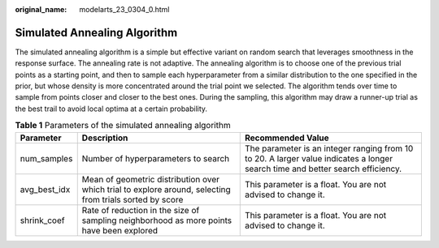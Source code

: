 :original_name: modelarts_23_0304_0.html

.. _modelarts_23_0304_0:

.. _en-us_topic_0000001916502166:

Simulated Annealing Algorithm
=============================

The simulated annealing algorithm is a simple but effective variant on random search that leverages smoothness in the response surface. The annealing rate is not adaptive. The annealing algorithm is to choose one of the previous trial points as a starting point, and then to sample each hyperparameter from a similar distribution to the one specified in the prior, but whose density is more concentrated around the trial point we selected. The algorithm tends over time to sample from points closer and closer to the best ones. During the sampling, this algorithm may draw a runner-up trial as the best trail to avoid local optima at a certain probability.

.. table:: **Table 1** Parameters of the simulated annealing algorithm

   +--------------+----------------------------------------------------------------------------------------------------------+--------------------------------------------------------------------------------------------------------------------------------+
   | Parameter    | Description                                                                                              | Recommended Value                                                                                                              |
   +==============+==========================================================================================================+================================================================================================================================+
   | num_samples  | Number of hyperparameters to search                                                                      | The parameter is an integer ranging from 10 to 20. A larger value indicates a longer search time and better search efficiency. |
   +--------------+----------------------------------------------------------------------------------------------------------+--------------------------------------------------------------------------------------------------------------------------------+
   | avg_best_idx | Mean of geometric distribution over which trial to explore around, selecting from trials sorted by score | This parameter is a float. You are not advised to change it.                                                                   |
   +--------------+----------------------------------------------------------------------------------------------------------+--------------------------------------------------------------------------------------------------------------------------------+
   | shrink_coef  | Rate of reduction in the size of sampling neighborhood as more points have been explored                 | This parameter is a float. You are not advised to change it.                                                                   |
   +--------------+----------------------------------------------------------------------------------------------------------+--------------------------------------------------------------------------------------------------------------------------------+
